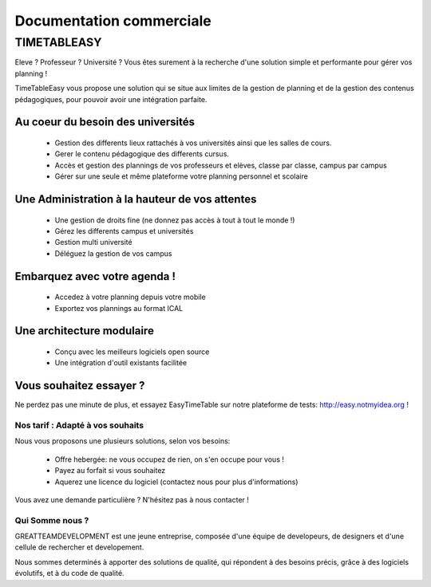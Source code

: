 Documentation commerciale
#########################

TIMETABLEASY
~~~~~~~~~~~~

Eleve ? Professeur ? Université ? Vous êtes surement à la recherche d'une 
solution simple et performante pour gérer vos planning !  

TimeTableEasy vous propose une solution qui se situe aux limites de la gestion
de planning et de la gestion des contenus pédagogiques, pour pouvoir avoir une
intégration parfaite. 

Au coeur du besoin des universités 
==================================

    * Gestion des differents lieux rattachés à vos universités ainsi que
      les salles de cours.
    * Gerer le contenu pédagogique des differents cursus.
    * Accès et gestion des plannings de vos professeurs et elèves, classe par
      classe, campus par campus
    * Gérer sur une seule et même plateforme votre planning personnel et
      scolaire

Une Administration à la hauteur de vos attentes
===============================================

    * Une gestion de droits fine (ne donnez pas accès à tout à tout le monde !)
    * Gérez les differents campus et universités
    * Gestion multi université
    * Déléguez la gestion de vos campus

Embarquez avec votre agenda !
==============================

    * Accedez à votre planning depuis votre mobile
    * Exportez vos plannings au format ICAL

Une architecture modulaire
===========================

    * Conçu avec les meilleurs logiciels open source
    * Une intégration d'outil existants facilitée

Vous souhaitez essayer ?
========================

Ne perdez pas une minute de plus, et essayez EasyTimeTable sur notre
plateforme de tests: http://easy.notmyidea.org !

Nos tarif : Adapté à vos souhaits
----------------------------------

Nous vous proposons une plusieurs solutions, selon vos besoins:

    * Offre hebergée: ne vous occupez de rien, on s'en occupe pour vous !
    * Payez au forfait si vous souhaitez
    * Aquerez une licence du logiciel (contactez nous pour plus d'informations)

Vous avez une demande particulière ? N'hésitez pas à nous contacter ! 

Qui Somme nous ? 
----------------

GREATTEAMDEVELOPMENT est une jeune entreprise, composée d'une équipe de
developeurs, de designers et d'une cellule de rechercher et developement.

Nous sommes determinés à apporter des solutions de qualité, qui répondent à des
besoins précis, grâce à des logiciels évolutifs, et à du code de qualité.
